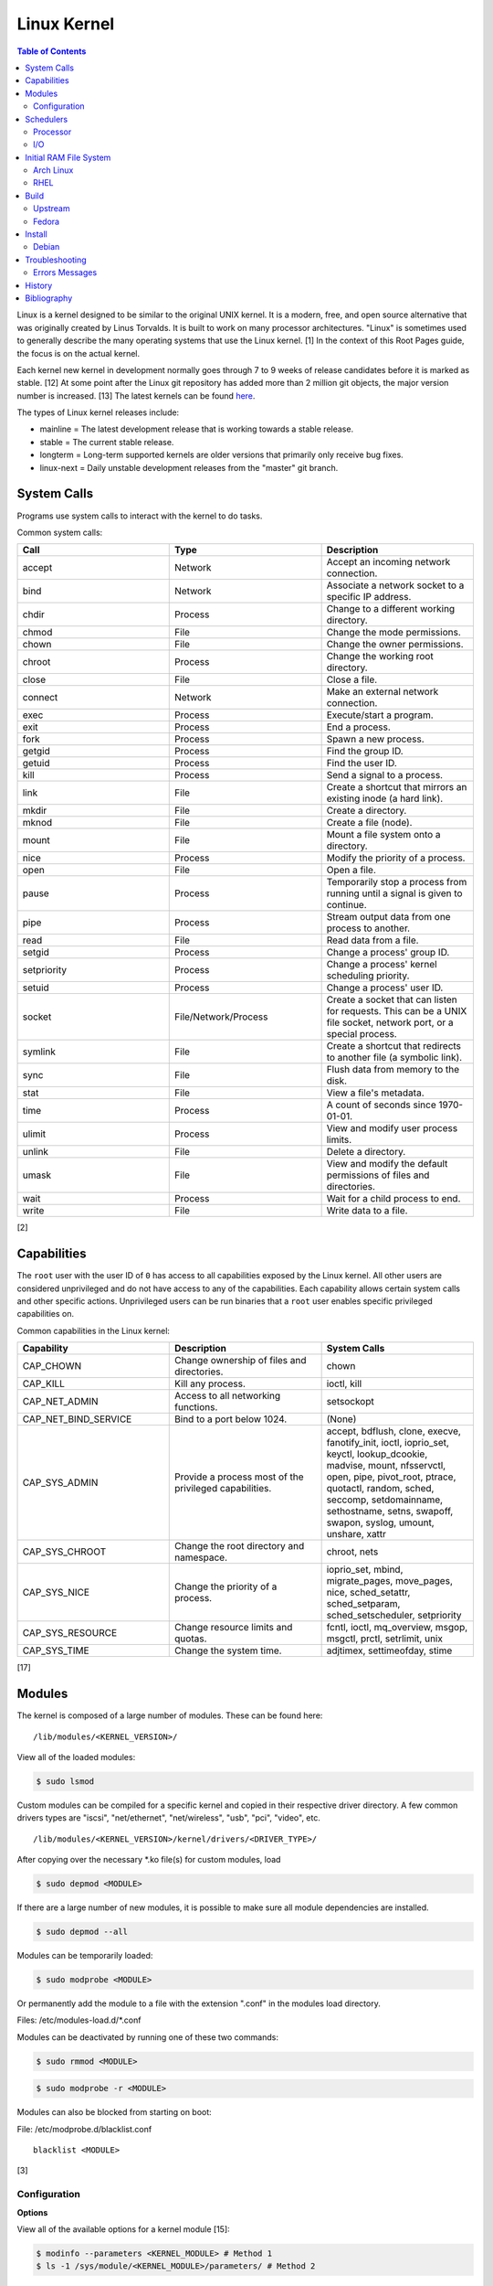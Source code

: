 Linux Kernel
============

.. contents:: Table of Contents

Linux is a kernel designed to be similar to the original UNIX kernel. It
is a modern, free, and open source alternative that was originally
created by Linus Torvalds. It is built to work on many processor
architectures. "Linux" is sometimes used to generally describe the many
operating systems that use the Linux kernel. [1] In the context of this
Root Pages guide, the focus is on the actual kernel.

Each kernel new kernel in development normally goes through 7 to 9 weeks of release candidates before it is marked as stable. [12] At some point after the Linux git repository has added more than 2 million git objects, the major version number is increased. [13] The latest kernels can be found `here <https://www.kernel.org/>`__.

The types of Linux kernel releases include:

-  mainline = The latest development release that is working towards a stable release.
-  stable = The current stable release.
-  longterm = Long-term supported kernels are older versions that primarily only receive bug fixes.
-  linux-next = Daily unstable development releases from the "master" git branch.

System Calls
------------

Programs use system calls to interact with the kernel to do tasks.

Common system calls:

.. csv-table::
   :header: Call, Type, Description
   :widths: 20, 20, 20

   accept, Network, Accept an incoming network connection.
   bind, Network, Associate a network socket to a specific IP address.
   chdir, Process, Change to a different working directory.
   chmod, File, Change the mode permissions.
   chown, File, Change the owner permissions.
   chroot, Process, Change the working root directory.
   close, File, Close a file.
   connect, Network, Make an external network connection.
   exec, Process, "Execute/start a program."
   exit, Process, End a process.
   fork, Process, Spawn a new process.
   getgid, Process, Find the group ID.
   getuid, Process, Find the user ID.
   kill, Process, Send a signal to a process.
   link, File, "Create a shortcut that mirrors an existing inode (a hard link)."
   mkdir, File, Create a directory.
   mknod, File, Create a file (node).
   mount, File, Mount a file system onto a directory.
   nice, Process, Modify the priority of a process.
   open, File, Open a file.
   pause, Process, Temporarily stop a process from running until a signal is given to continue.
   pipe, Process, Stream output data from one process to another. 
   read, File, Read data from a file.
   setgid, Process, "Change a process' group ID."
   setpriority, Process, "Change a process' kernel scheduling priority."
   setuid, Process, "Change a process' user ID."
   socket, "File/Network/Process", "Create a socket that can listen for requests. This can be a UNIX file socket, network port, or a special process."
   symlink, File, "Create a shortcut that redirects to another file (a symbolic link)."
   sync, File, Flush data from memory to the disk.
   stat, File, "View a file's metadata."
   time, Process, "A count of seconds since 1970-01-01."
   ulimit, Process, View and modify user process limits.
   unlink, File, Delete a directory.
   umask, File, View and modify the default permissions of files and directories.
   wait, Process,  Wait for a child process to end.
   write, File, Write data to a file.

[2]

Capabilities
------------

The ``root`` user with the user ID of ``0`` has access to all capabilities exposed by the Linux kernel. All other users are considered unprivileged and do not have access to any of the capabilities. Each capability allows certain system calls and other specific actions. Unprivileged users can be run binaries that a ``root`` user enables specific privileged capabilities on.

Common capabilities in the Linux kernel:

.. csv-table::
   :header: Capability, Description, System Calls
   :widths: 20, 20, 20

   CAP_CHOWN, Change ownership of files and directories., chown
   CAP_KILL, Kill any process., "ioctl, kill"
   CAP_NET_ADMIN, Access to all networking functions., "setsockopt"
   CAP_NET_BIND_SERVICE, Bind to a port below 1024., "(None)"
   CAP_SYS_ADMIN, Provide a process most of the  privileged capabilities., "accept, bdflush, clone, execve, fanotify_init, ioctl, ioprio_set, keyctl, lookup_dcookie, madvise, mount, nfsservctl, open, pipe, pivot_root, ptrace, quotactl, random, sched, seccomp, setdomainname, sethostname, setns, swapoff, swapon, syslog, umount, unshare, xattr"
   CAP_SYS_CHROOT, Change the root directory and namespace., "chroot, nets"
   CAP_SYS_NICE, Change the priority of a process., "ioprio_set, mbind, migrate_pages, move_pages, nice, sched_setattr, sched_setparam, sched_setscheduler, setpriority"
   CAP_SYS_RESOURCE, Change resource limits and quotas., "fcntl, ioctl, mq_overview, msgop, msgctl, prctl, setrlimit, unix"
   CAP_SYS_TIME, Change the system time., "adjtimex, settimeofday, stime"

[17]

Modules
-------

The kernel is composed of a large number of modules. These can be found
here:

::

    /lib/modules/<KERNEL_VERSION>/

View all of the loaded modules:

.. code-block:: sh

    $ sudo lsmod

Custom modules can be compiled for a specific kernel and copied in their
respective driver directory. A few common drivers types are "iscsi",
"net/ethernet", "net/wireless", "usb", "pci", "video", etc.

::

    /lib/modules/<KERNEL_VERSION>/kernel/drivers/<DRIVER_TYPE>/

After copying over the necessary \*.ko file(s) for custom modules, load

.. code-block:: sh

    $ sudo depmod <MODULE>

If there are a large number of new modules, it is possible to make sure
all module dependencies are installed.

.. code-block:: sh

    $ sudo depmod --all

Modules can be temporarily loaded:

.. code-block:: sh

    $ sudo modprobe <MODULE>

Or permanently add the module to a file with the extension ".conf" in
the modules load directory.

Files: /etc/modules-load.d/\*.conf

Modules can be deactivated by running one of these two commands:

.. code-block:: sh

    $ sudo rmmod <MODULE>

.. code-block:: sh

    $ sudo modprobe -r <MODULE>

Modules can also be blocked from starting on boot:

File: /etc/modprobe.d/blacklist.conf

::

    blacklist <MODULE>

[3]

Configuration
~~~~~~~~~~~~~

**Options**

View all of the available options for a kernel module [15]:

.. code-block:: sh

   $ modinfo --parameters <KERNEL_MODULE> # Method 1
   $ ls -1 /sys/module/<KERNEL_MODULE>/parameters/ # Method 2

Temporarily set module parameters:

.. code-block:: sh

   $ sudo modprobe -r <KERNEL_MODULE>
   $ sudo modprobe <KERNEL_MODULE> <PARAMETER>=<VALUE>

There are two ways to permanently set options: (1) modprobe configuration or (2) GRUB configuration.

1. modprobe:

   .. code-block:: sh

      $ sudo vim /etc/modprobe.d/<MODPROBE_FILENAME>.conf
      options <KERNEL_MODULE> <PARAMETER>=<VALUE>

2. GRUB:

   .. code-block:: sh

      $ vim /etc/default/grub
      GRUB_CMDLINE_LINUX="<PARAMETER>=<VALUE>"
      $ sudo grub-mkconfig -o /boot/grub/grub.cfg

**Alias**

Create a short and/or memorable alias name for the kernel module:

.. code-block:: sh

   $ sudo vim /etc/modprobe.d/<MODPROBE_FILENAME>.conf
   alias <ALIAS> <KERNEL_MODULE>

[16]

Schedulers
----------

Processor
~~~~~~~~~

The Linux kernel can handling incoming requests differently depending on
the scheduler method. By default, all processes use the Completely Fair
Scheduler (CFS) that tries to handle all incoming tasks equally. It is
only technically possible to change the default scheduler by modifying
the Linux kernel's source code and then recompiling the kernel. [5]
There are 5 different kernel scheduling policies that can be set to
processes manually. These are set by using the ``chrt`` command.

-  SCHED\_BATCH = Batch handles CPU-intensive tasks with real time
   priority.
-  SCHED\_FIFO (first-in first-out) = Handles each task that is
   requested, in order.
-  SCHED\_IDLE = Tasks will only be processed when the processor is
   mostly idle.
-  SCHED\_OTHER (CFS) = All tasks are treated equally and are handled
   with the same amount of priority.
-  SCHED\_RR (round robin) = This is similar to SCHED\_BATCH except that
   tasks are handled for a short amount of time before moving onto a
   different task to handle.

The relevant ``sysctl`` parameters can be adjusted for system-wide
scheduling settings are:

.. code-block:: sh

    $ sudo sysctl -a | grep "sched_"
    kernel.sched_autogroup_enabled = 0
    kernel.sched_cfs_bandwidth_slice_us = 5000
    kernel.sched_child_runs_first = 0
    kernel.sched_latency_ns = 6000000
    kernel.sched_migration_cost_ns = 500000
    kernel.sched_min_granularity_ns = 10000000
    kernel.sched_nr_migrate = 32
    kernel.sched_rr_timeslice_ms = 100
    kernel.sched_rt_period_us = 1000000
    kernel.sched_rt_runtime_us = 950000
    kernel.sched_schedstats = 0
    kernel.sched_shares_window_ns = 10000000
    kernel.sched_time_avg_ms = 1000
    kernel.sched_tunable_scaling = 1
    kernel.sched_wakeup_granularity_ns = 15000000

[4]

I/O
~~~

The kernel provides many input/output (I/O) schedulers to configure how
a hard drive handles a queue of read/write requests from the operating
system. Different schedulers can be used to adjust performance based on
the hardware and/or software requirements.

-  Deadline = Large I/O requests are done in high-priority sectors until
   smaller I/O requests are about to time out. Then Deadline takes care
   of the small tasks before continuing with the original large I/O
   task. This is ideal for heavy read/write applications on a spinning
   disk drive.
-  CFQ (Completely Fair Queueing) = All I/O requests are treated equally
   and are handled in the order that they are received. [6]
-  NOOP (No Operation) = Only basic merging of read and/or write
   requests and no rescheduling. This is ideal for virtual drives (such
   as QCOW2) where the hypervisor node handles the I/O scheduling [7]
   and physical flash based media or RAID cards with write-back cache
   where the hardware's firmware takes care of the sorting. [6]

Temporarily change the scheduler to one of the three options:

.. code-block:: sh

    $ sudo echo {deadline|cfg|noop} > /sys/block/<DEVICE>/queue/scheduler

Permanently change the scheduler by appending the existing
GRUB\_CMDLINE\_LINUX kernel arguments:

.. code-block:: sh

    $ sudo vim /etc/default/grub
    GRUB_CMDLINE_LINUX="elevator={deadline|cfg|noop}"
    $ sudo grub-mkconfig -o /boot/grub/grub.cfg

[7]

Initial RAM File System
-----------------------

The initramfs (initial RAM file system) is used to boot up a system
before loading the full Linux kernel. It is the successor to the initrd
(initial RAM disk). A boot loader, such as GRUB, loads the initramfs
first. This usually contains a minimum copy of the kernel and drivers
required to boot up the system. Once the boot initialization is
complete, the initramfs continues to load all of the available kernel
modules. [8][9]

Arch Linux
~~~~~~~~~~

All modifications of the initramfs in Arch Linux are handled by the
"mkinitcpio" utility.

File: /etc/mkinitcpio.conf

-  MODULES = A list of kernel modules to compile in.
-  FILES = A list of files that should be included in the initramfs.
-  BINARIES = A list of binaries that should be included to use in the
   initramfs environment. This is useful for having more recovery
   utilities. The "mkinitcpio" program will automatically detect the
   binary's dependencies and add them to the initramfs image.
-  HOOKS = Custom hooks for compiling in certain software packages.

   -  Common hooks:

      -  btrfs = BtrFS RAID.
      -  net = Add networking.
      -  mdadm = mdadm software RAID modules.
      -  fsck = FSCK utilities for available operating systems.
      -  encrypt = LUKS encryption modules.
      -  lvm2 = Logical volume manager (LVM) modules.
      -  shutdown = Allows the initramfs to properly shutdown.

Create a new initramfs.

.. code-block:: sh

    $ sudo mkinitcpio

[10]

RHEL
~~~~

On Red Hat Enterprise Linux (RHEL) based operating systems (such as RHEL
itself, CentOS, and Fedora), Dracut is used to manage the initramfs.

File: /etc/dracut.conf

-  add\_drivers+= A list of kernel modules to compile in.
-  install\_items+= A list of files to compile in.
-  add\_dracutmodules+= A list of Dracut modules to compile.

[11]

Build
-----

Upstream
~~~~~~~~

-  Install the build dependencies for the Linux kernel:

   -  Debian:

      .. code-block:: sh

         $ sudo apt-get install bc build-essential cpio dwarves findutils flex git kmod libelf-dev libncurses5-dev libssl-dev linux-source rsync

   -  Fedora:

      .. code-block:: sh

         $ sudo dnf install bc bison diffutils elfutils-libelf-devel findutils flex git gcc make openssl-devel rpm-build rsync

-  Download the Linux kernel source code:

   -  Using the newest kernels from `here <https://www.kernel.org/>`__.
   -  Or using any kernel version from `here <https://mirrors.edge.kernel.org/pub/linux/kernel/>`__.
   -  Or from the stable kernel git repository:

      -  Using a specific version tag:

         .. code-block:: sh

            $ git clone https://git.kernel.org/pub/scm/linux/kernel/git/stable/linux.git/ --depth=1 --branch v<VERSION_MAJOR>.<VERSION_MINOR>.<VERSION_PATCH>

      -  Using a specific version branch:

         .. code-block:: sh

            $ git clone https://git.kernel.org/pub/scm/linux/kernel/git/stable/linux.git/ --depth=1 --branch linux-<VERSION_MAJOR>.<VERSION_MINOR>.y

-  Add the kernel headers to the system to help with building DKMS modules in the future. The "linux" folder will need to later be renamed to reflect the output of ``uname -r`` of the installed kernel.

   -  Arch Linux:

      .. code-block:: sh

         $ sudo cp -r ./linux* /usr/lib/modules/

   -  Debian:

      .. code-block:: sh

         $ sudo cp -r ./linux* /usr/src/

   -  Fedora:

      .. code-block:: sh

         $ sudo cp -r ./linux* /usr/src/kernels/

-  Create the ``.config`` file in the top-level of the kernel directory. It defines what features will be built for the Linux kernel.

   -  Use a default configuration:

      .. code-block:: sh

         $ cd ./linux/
         $ make defconfig

-  Build the Linux kernel:

   -  Generic:

      .. code-block:: sh

         $ make -j $(nproc)

   -  DEB (Debian) packages:

      .. code-block:: sh

         $ make -j $(nproc) bindeb-pkg

   -  RPM (Fedora) packages:

      .. code-block:: sh

         $ make -j $(nproc) binrpm-pkg

-  Install the Linux kernel:

   -  Generic:

      .. code-block:: sh

         $ sudo make install
         $ sudo make modules_install

   -  DEB (Debian) packages:

      .. code-block:: sh

         $ sudo dpkg -i ../linux-*.deb

   -  RPM (Fedora) packages:

      .. code-block:: sh

         $ sudo rpm -iU ~/rpmbuild/RPMS/x86_64/kernel-*.rpm

[18][19]

Fedora
~~~~~~

-  Install the required packages to build Fedora packages:

   .. code-block:: sh

      $ sudo dnf install fedora-packager fedpkg grubby ncurses-devel pesign rpmdevtools

-  Download the Fedora package for the Linux kernel. This first requires increasing the git buffer size or else the download of the large git repository will fail.

   .. code-block:: sh

      $ git config --global http.postBuffer 157286400
      $ fedpkg clone -a kernel
      $ cd kernel

-  Switch to the desired branch to build.

   .. code-block:: sh

      $ git checkout origin/f<FEDORA_MAJOR_VERSION>

-  Install the build dependencies of the Linux kernel and the source files needed for building the RPMs.

   .. code-block:: sh

      $ sudo dnf install 'dnf-command(builddep)'
      $ sudo dnf builddep kernel.spec
      $ fedpkg sources

-  Fix the PKI signing keys permissions which are required for the Linux kernel.

   .. code-block:: sh

      $ sudo /usr/libexec/pesign/pesign-authorize

-  Change the build name to something other than the default of "local". This prevents conflicts with other kernels built with the default options. In the example below, it is changed to "custom". [20]

   .. code-block:: sh

      $ sed -i 's/# define buildid .local/%define buildid .custom/g' kernel.spec

-  Build the kernel.

   -  RPM

      -  Build and package a release kernel as RPMs using Mock to isolate dependencies. By default, kernels are built with debugging support which are slower and bigger. They are named ``kernel-debug-<VERSION>.rpm``. [23] This can be disabled. [21][22] If the user doing the build is not in the ``mock`` group, the ``fedpkg`` command will manually prompt the user to enter the ``root`` password.

         .. code-block:: sh

            $ sudo usermod -a -G mock ${USER}
            $ fedpkg --release f<FEDORA_MAJOR_VERSION> mockbuild --without debug --without debuginfo --with release --with headers

      -  The resulting RPMs will be saved to: ``$(pwd)/results_kernel/<KERNEL_FULL_VERSION>/<RPM_RELEASE>.<RPM_LOCAL_NAME>.fc<FEDORA_MAJOR_VERSION>``.  For example, the directory should look similar to this:

         .. code-block:: sh

            $ ls -1 results_kernel/6.3.13/200.custom.fc38/
            build.log
            hw_info.log
            installed_pkgs.log
            kernel-6.3.13-200.custom.fc38.src.rpm
            kernel-6.3.13-200.custom.fc38.x86_64.rpm
            kernel-core-6.3.13-200.custom.fc38.x86_64.rpm
            kernel-devel-6.3.13-200.custom.fc38.x86_64.rpm
            kernel-devel-matched-6.3.13-200.custom.fc38.x86_64.rpm
            kernel-headers-6.3.13-200.custom.fc38.x86_64.rpm
            kernel-modules-6.3.13-200.custom.fc38.x86_64.rpm
            kernel-modules-core-6.3.13-200.custom.fc38.x86_64.rpm
            kernel-modules-extra-6.3.13-200.custom.fc38.x86_64.rpm
            kernel-modules-internal-6.3.13-200.custom.fc38.x86_64.rpm
            kernel-uki-virt-6.3.13-200.custom.fc38.x86_64.rpm
            root.log
            state.log

   -  SRPM

      -  Build a source RPM package with the sources for the release kernel. This is normally configured via RPM build configurations (BCONF) statements such as ``--with`` and ``--without`` [24] but it is not possible to create a SRPM with those pre-defined. Fedora Copr also does not support changing these values. Instead, manually modify the ``kernel.spec`` file.

         .. code-block:: sh

            $ sed -i s'/%define with_debug     %{?_without_debug:     0} %{?!_without_debug:     1}/%define with_debug 0/'g kernel.spec
            $ sed -i s'/%define with_debuginfo %{?_without_debuginfo: 0} %{?!_without_debuginfo: 1}/%define with_debuginfo 0/'g kernel.spec
            $ sed -i s'/%define with_release   %{?_with_release:      1} %{?!_with_release:      0}/%define with_release 1/'g kernel.spec
            $ sed -i s'/%define with_headers   %{?_without_headers:   0} %{?!_without_headers:   1}/%define with_headers 1/'g kernel.spec
            $ sed -i s'/with_headers 0/with_headers 1/'g kernel.spec
            $ fedpkg --release f38 srpm

      -  The resulting SRPM will be saved to the current working directory.

         .. code-block:: sh

            $ ls -1 | grep src.rpm
            kernel-6.3.13-200.custom.fc38.src.rpm

Install
-------

Debian
~~~~~~

The latest Linux kernels for both Debian and Ubuntu are provided by the Ubuntu project.

-  These are the required DEB packages that need to be downloaded and installed:

    -  linux-headers (all) = The full Linux kernel source code.
    -  linux-headers (generic) = The source code specific to a CPU architecture.
    -  linux-image-unsigned = The Linux kernel image.
    -  linux-modules = Additional/useful Linux kernel modules.

-  Find the desired Linux kernel version from `here <https://kernel.ubuntu.com/~kernel-ppa/mainline/>`__. Set these variables based on the built packages. This example is for Linux ``5.10.0``.

   .. code-block:: sh

      $ export KERNEL_VERSION_SHORT="5.10"
      $ export KERNEL_VERSION_FULL="5.10.0-051000"
      $ export KERNEL_DATE="202012132330"
      $ export KERNEL_ARCHITECTURE="amd64" # Or use "arm64" or "ppc64el".

-  Download the required packages.

   .. code-block:: sh

      $ curl -LO https://kernel.ubuntu.com/~kernel-ppa/mainline/v${KERNEL_VERSION_SHORT}/amd64/linux-image-unsigned-${KERNEL_VERSION_FULL}-generic_${KERNEL_VERSION_FULL}.${KERNEL_DATE}_${KERNEL_ARCHITECTURE}.deb
      $ curl -LO https://kernel.ubuntu.com/~kernel-ppa/mainline/v${KERNEL_VESION_SHORT}/amd64/linux-modules-${KERNEL_VERSION_FULL}-generic_${KERNEL_VERSION_FULL}.${KERNEL_DATE}_${KERNEL_ARCHITECTURE}.deb
      $ curl -LO https://kernel.ubuntu.com/~kernel-ppa/mainline/v${KERNEL_VERSION_SHORT}/amd64/linux-headers-${KERNEL_VERSION_FULL}-generic_${KERNEL_VERSION_FULL}.${KERNEL_DATE}_${KERNEL_ARCHITECTURE}.deb
      $ curl -LO https://kernel.ubuntu.com/~kernel-ppa/mainline/v${KERNEL_VERSION_SHORT}/amd64/linux-headers-${KERNEL_VERSION_FULL}_${KERNEL_VERSION_FULL}.${KERNEL_DATE}_all.deb

-  Install the packages.

   .. code-block:: sh

      $ sudo dpkg -i ./*.deb

[14]

Troubleshooting
---------------

Errors Messages
~~~~~~~~~~~~~~~

**Compiling**

This is a list of common errors and warnings that make occur while building a kernel and how to resolve them.

-  ``.config:<LINE_NUMBER>:warning: symbol value '<SYMBOL_VALUE>' invalid for <CONFIG_OPTION>`` = The symbol (y, n, or m) is invalid. Use a different symbol.
-  ``.config:<LINE_NUMBER>:warning: override: reassigning to symbol <CONFIG_OPTION>`` = A configuration option is listed more than once. Remove the duplicates.

History
-------

-  `Latest <https://github.com/LukeShortCloud/rootpages/commits/main/src/administration/linux_kernel.rst>`__
-  `< 2021.10.01 <https://github.com/LukeShortCloud/rootpages/commits/main/src/administration/linux.rst>`__
-  `< 2019.01.01 <https://github.com/LukeShortCloud/rootpages/commits/main/src/linux.rst>`__
-  `< 2018.01.01 <https://github.com/LukeShortCloud/rootpages/commits/main/markdown/linux.md>`__

Bibliography
------------

1. "About Linux Kernel." The Linux Kernel Archives. April 23, 2017. Accessed July 9, 2016. https://www.kernel.org/linux.html
2. "UNIX System Calls." University of Miami's Department of Computer Science. August 22, 2016. Accessed July 1, 2017. http://www.cs.miami.edu/home/wuchtys/CSC322-17S/Content/UNIXProgramming/UNIXSystemCalls.shtml
3. "Kernel modules." The Arch Linux Wiki. August 8, 2016. Accessed November 19, 2016. https://wiki.archlinux.org/index.php/Kernel\_modules
4. "Tuning the Task Scheduler." openSUSE Documentation. December 15, 2016. Accessed July 9, 2017. https://doc.opensuse.org/documentation/leap/tuning/html/book.sle.tuning/cha.tuning.taskscheduler.html
5. "Change Linux CPU default scheduler." A else B. January 6, 2016. Accessed July 9, 2017. https://aelseb.wordpress.com/2016/01/06/change-linux-cpu-default-scheduler/
6. Linux System Programming. (Love: O'Reilly Media, Inc., 2007).
7. "What is the suggested I/O scheduler to improve disk performance when using Red Hat Enterprise Linux with virtualization?" Red Hat Knowledgebase. December 16, 2016. Accessed December 18, 2016. https://access.redhat.com/solutions/5427
8. 'The Kernel Newbie Corner: "initrd" and "initramfs"--What's Up With That?' Linux.com September 30, 2009. Accessed November 19, 2016. https://www.linux.com/learn/kernel-newbie-corner-initrd-and-initramfs-whats
9. "ramfs, rootfs and initramfs." The Linux Kernel Documentation. May 29, 2015. Accessed November 19, 2016. https://www.kernel.org/doc/Documentation/filesystems/ramfs-rootfs-initramfs.txt
10. "mkinitcpio." The Arch Linux Wiki. November 13, 2016. Accessed November 19, 2016. https://wiki.archlinux.org/index.php/mkinitcpio
11. "Dracut." The Linux Kernel Archives. October, 2013. Accessed November 19, 2016. https://www.kernel.org/pub/linux/utils/boot/dracut/dracut.html
12. "Which Linux Kernel Version Is 'Stable'?" Linux.com. February 3, 2018. Accessed September 25, 2018. https://www.linux.com/blog/learn/2018/2/which-linux-kernel-version-stable
13. "Linux Kernel 5.0 to Be Released When We Hit 6M Git Objects, Says Linus Torvalds." Softpedia News. October 9, 2016. Accessed September 25, 2018. https://news.softpedia.com/news/linux-kernel-5-0-to-be-released-when-we-hit-6m-git-objects-says-linus-torvalds-509108.shtml
14. "How to install Linux 5.8 Kernel on Ubuntu 20.04 LTS." Linux Shout. August 5, 2020. Accessed December 13, 2020. https://www.how2shout.com/linux/install-linux-5-8-kernel-on-ubuntu-20-04-lts/
15. "How can I know/list available options for kernel modules?" Ask Ubuntu. December 13, 2017. Accessed January 21, 2021. https://askubuntu.com/questions/59135/how-can-i-know-list-available-options-for-kernel-modules
16. "Kernel module." Arch Wiki. October 14, 2020. Accessed January 21, 2021. https://wiki.archlinux.org/index.php/Kernel_module
17. "capabilities (7)." Linux manual page. June 20, 2021. Accessed August 2, 2021. https://man7.org/linux/man-pages/man7/capabilities.7.html
18. "BuildADebianKernelPackage." Debian Wiki. December 1, 2021. Accessed January 10, 2022. https://wiki.debian.org/BuildADebianKernelPackage
19. "How to compile vanilla Linux kernel from source on Fedora." LinuxConfig.org. May 30, 2019. Accessed January 10, 2022. https://linuxconfig.org/how-to-compile-vanilla-linux-kernel-from-source-on-fedora
20. "Building a custom kernel." Fedora Project Wiki. August 16, 2022. Accessed July 19, 2023. https://fedoraproject.org/wiki/Building_a_custom_kernel
21. "Build a fedora kernel: Updated." ASUS NoteBook Linux. Accessed July 19, 2023. https://asus-linux.org/blog/fedora-kernel-build/
22. "Has anyone managed to build a Fedora patched kernel in 2022?" Reddit r/Fedora. December 12, 2022. Accessed July 19, 2023. https://www.reddit.com/r/Fedora/comments/zgdkrc/has_anyone_managed_to_build_a_fedora_patched/
23. "KernelDebugStrategy." Fedora Project Wiki. August 11, 2016. Accessed July 28, 2023. https://fedoraproject.org/wiki/KernelDebugStrategy
24. "Conditional Builds." RPM Package Manager. Accessed July 30, 2023. https://rpm-software-management.github.io/rpm/manual/conditionalbuilds.html
